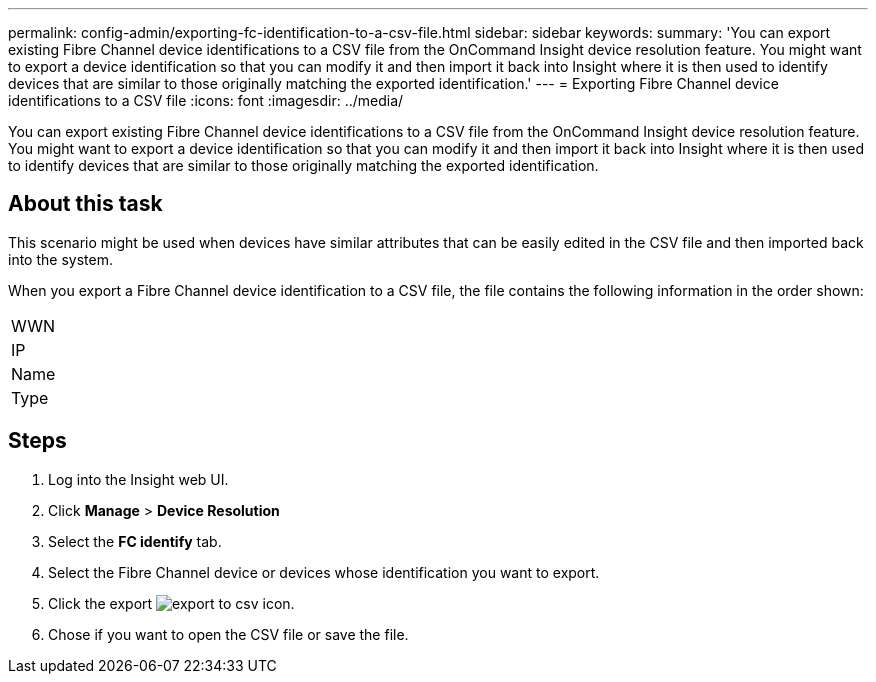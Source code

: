 ---
permalink: config-admin/exporting-fc-identification-to-a-csv-file.html
sidebar: sidebar
keywords: 
summary: 'You can export existing Fibre Channel device identifications to a CSV file from the OnCommand Insight device resolution feature. You might want to export a device identification so that you can modify it and then import it back into Insight where it is then used to identify devices that are similar to those originally matching the exported identification.'
---
= Exporting Fibre Channel device identifications to a CSV file
:icons: font
:imagesdir: ../media/

[.lead]
You can export existing Fibre Channel device identifications to a CSV file from the OnCommand Insight device resolution feature. You might want to export a device identification so that you can modify it and then import it back into Insight where it is then used to identify devices that are similar to those originally matching the exported identification.

== About this task

This scenario might be used when devices have similar attributes that can be easily edited in the CSV file and then imported back into the system.

When you export a Fibre Channel device identification to a CSV file, the file contains the following information in the order shown:

|===
a|
WWN
a|
IP
a|
Name
a|
Type
|===

== Steps

. Log into the Insight web UI.
. Click *Manage* > *Device Resolution*
. Select the *FC identify* tab.
. Select the Fibre Channel device or devices whose identification you want to export.
. Click the export image:../media/export-to-csv.gif[] icon.
. Chose if you want to open the CSV file or save the file.
